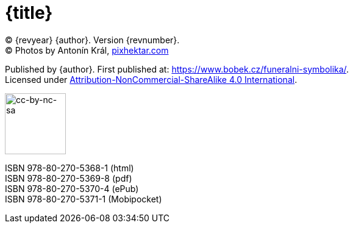 = {title}

(C) {revyear} {author}. Version {revnumber}. +
(C) Photos by Antonín Král, https://pixhektar.com[pixhektar.com]

Published by {author}. First published at: https://www.bobek.cz/funeralni-symbolika/. +
Licensed under https://creativecommons.org/licenses/by-nc-sa/4.0/[Attribution-NonCommercial-ShareAlike 4.0 International].

image::by-nc-sa.png[cc-by-nc-sa, 100]

ISBN 978-80-270-5368-1 (html) +
ISBN 978-80-270-5369-8 (pdf) +
ISBN 978-80-270-5370-4 (ePub) +
ISBN 978-80-270-5371-1 (Mobipocket)